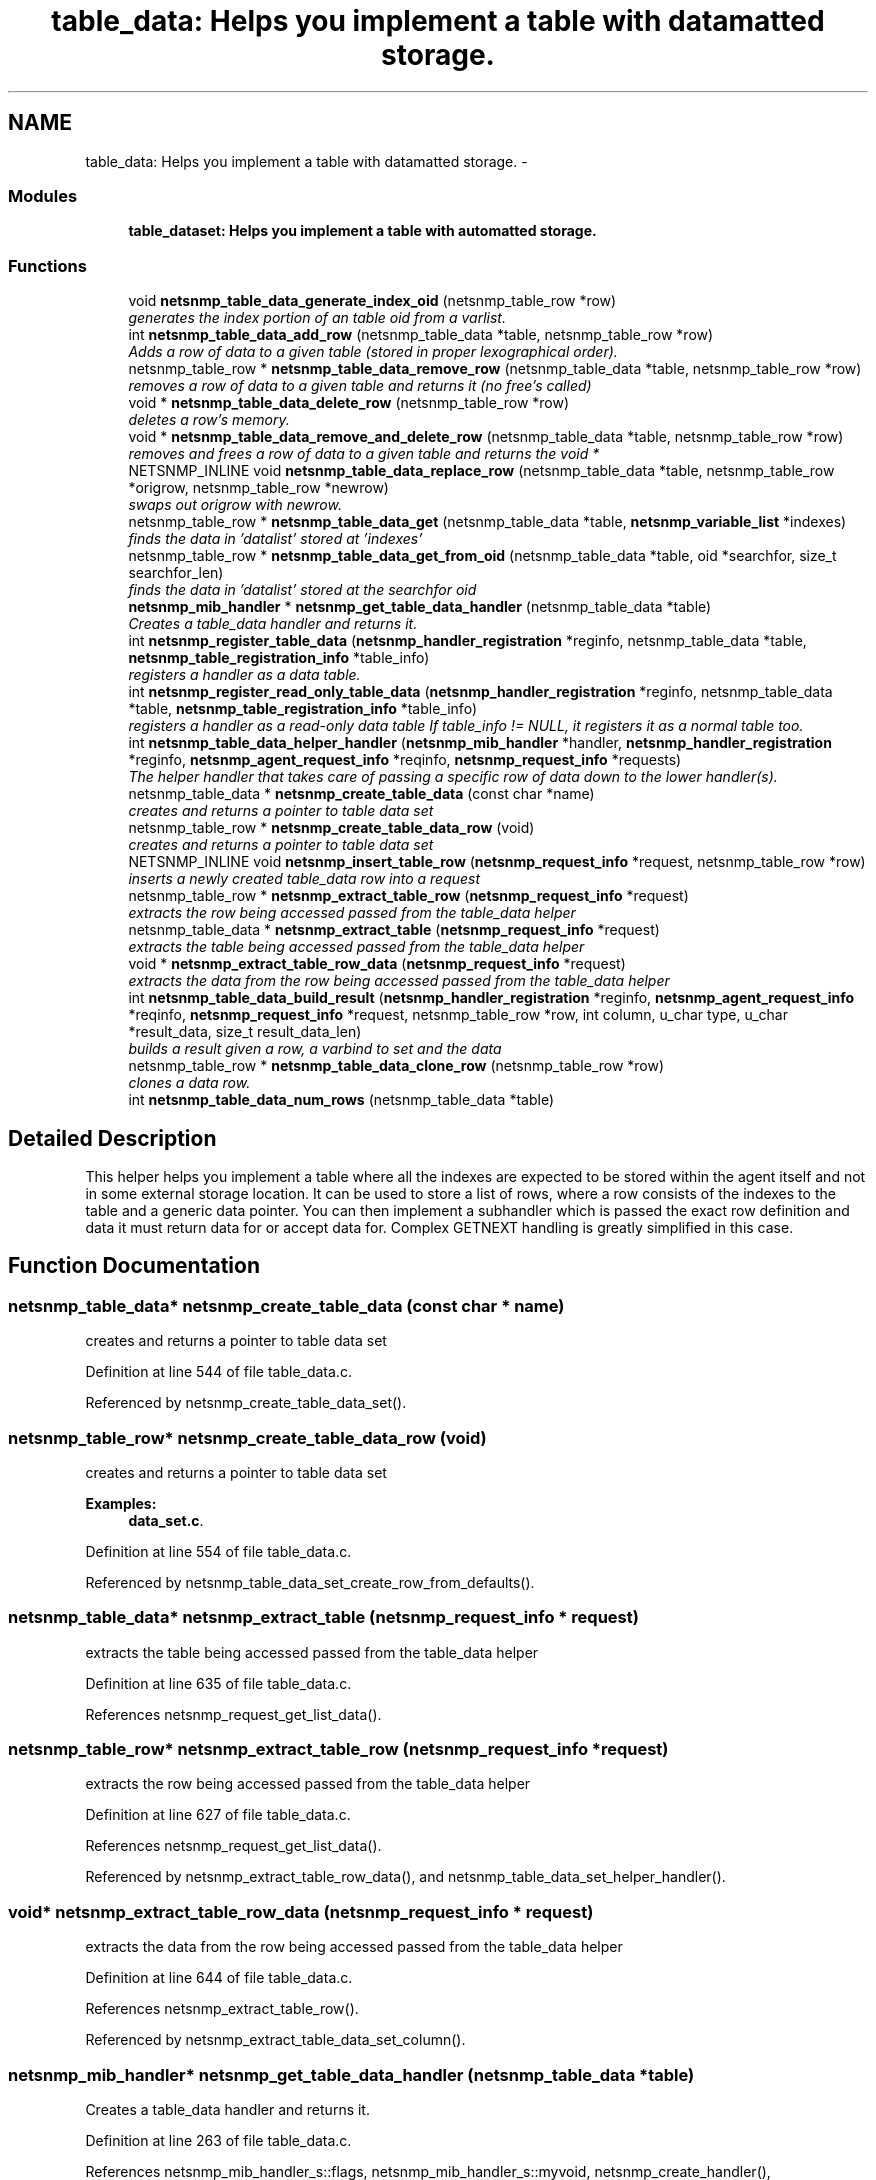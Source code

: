 .TH "table_data: Helps you implement a table with datamatted storage." 3 "30 Jun 2005" "Version 5.2.1.rc3" "net-snmp" \" -*- nroff -*-
.ad l
.nh
.SH NAME
table_data: Helps you implement a table with datamatted storage. \- 
.SS "Modules"

.in +1c
.ti -1c
.RI "\fBtable_dataset: Helps you implement a table with automatted storage.\fP"
.br
.in -1c
.SS "Functions"

.in +1c
.ti -1c
.RI "void \fBnetsnmp_table_data_generate_index_oid\fP (netsnmp_table_row *row)"
.br
.RI "\fIgenerates the index portion of an table oid from a varlist. \fP"
.ti -1c
.RI "int \fBnetsnmp_table_data_add_row\fP (netsnmp_table_data *table, netsnmp_table_row *row)"
.br
.RI "\fIAdds a row of data to a given table (stored in proper lexographical order). \fP"
.ti -1c
.RI "netsnmp_table_row * \fBnetsnmp_table_data_remove_row\fP (netsnmp_table_data *table, netsnmp_table_row *row)"
.br
.RI "\fIremoves a row of data to a given table and returns it (no free's called) \fP"
.ti -1c
.RI "void * \fBnetsnmp_table_data_delete_row\fP (netsnmp_table_row *row)"
.br
.RI "\fIdeletes a row's memory. \fP"
.ti -1c
.RI "void * \fBnetsnmp_table_data_remove_and_delete_row\fP (netsnmp_table_data *table, netsnmp_table_row *row)"
.br
.RI "\fIremoves and frees a row of data to a given table and returns the void * \fP"
.ti -1c
.RI "NETSNMP_INLINE void \fBnetsnmp_table_data_replace_row\fP (netsnmp_table_data *table, netsnmp_table_row *origrow, netsnmp_table_row *newrow)"
.br
.RI "\fIswaps out origrow with newrow. \fP"
.ti -1c
.RI "netsnmp_table_row * \fBnetsnmp_table_data_get\fP (netsnmp_table_data *table, \fBnetsnmp_variable_list\fP *indexes)"
.br
.RI "\fIfinds the data in 'datalist' stored at 'indexes' \fP"
.ti -1c
.RI "netsnmp_table_row * \fBnetsnmp_table_data_get_from_oid\fP (netsnmp_table_data *table, oid *searchfor, size_t searchfor_len)"
.br
.RI "\fIfinds the data in 'datalist' stored at the searchfor oid \fP"
.ti -1c
.RI "\fBnetsnmp_mib_handler\fP * \fBnetsnmp_get_table_data_handler\fP (netsnmp_table_data *table)"
.br
.RI "\fICreates a table_data handler and returns it. \fP"
.ti -1c
.RI "int \fBnetsnmp_register_table_data\fP (\fBnetsnmp_handler_registration\fP *reginfo, netsnmp_table_data *table, \fBnetsnmp_table_registration_info\fP *table_info)"
.br
.RI "\fIregisters a handler as a data table. \fP"
.ti -1c
.RI "int \fBnetsnmp_register_read_only_table_data\fP (\fBnetsnmp_handler_registration\fP *reginfo, netsnmp_table_data *table, \fBnetsnmp_table_registration_info\fP *table_info)"
.br
.RI "\fIregisters a handler as a read-only data table If table_info != NULL, it registers it as a normal table too. \fP"
.ti -1c
.RI "int \fBnetsnmp_table_data_helper_handler\fP (\fBnetsnmp_mib_handler\fP *handler, \fBnetsnmp_handler_registration\fP *reginfo, \fBnetsnmp_agent_request_info\fP *reqinfo, \fBnetsnmp_request_info\fP *requests)"
.br
.RI "\fIThe helper handler that takes care of passing a specific row of data down to the lower handler(s). \fP"
.ti -1c
.RI "netsnmp_table_data * \fBnetsnmp_create_table_data\fP (const char *name)"
.br
.RI "\fIcreates and returns a pointer to table data set \fP"
.ti -1c
.RI "netsnmp_table_row * \fBnetsnmp_create_table_data_row\fP (void)"
.br
.RI "\fIcreates and returns a pointer to table data set \fP"
.ti -1c
.RI "NETSNMP_INLINE void \fBnetsnmp_insert_table_row\fP (\fBnetsnmp_request_info\fP *request, netsnmp_table_row *row)"
.br
.RI "\fIinserts a newly created table_data row into a request \fP"
.ti -1c
.RI "netsnmp_table_row * \fBnetsnmp_extract_table_row\fP (\fBnetsnmp_request_info\fP *request)"
.br
.RI "\fIextracts the row being accessed passed from the table_data helper \fP"
.ti -1c
.RI "netsnmp_table_data * \fBnetsnmp_extract_table\fP (\fBnetsnmp_request_info\fP *request)"
.br
.RI "\fIextracts the table being accessed passed from the table_data helper \fP"
.ti -1c
.RI "void * \fBnetsnmp_extract_table_row_data\fP (\fBnetsnmp_request_info\fP *request)"
.br
.RI "\fIextracts the data from the row being accessed passed from the table_data helper \fP"
.ti -1c
.RI "int \fBnetsnmp_table_data_build_result\fP (\fBnetsnmp_handler_registration\fP *reginfo, \fBnetsnmp_agent_request_info\fP *reqinfo, \fBnetsnmp_request_info\fP *request, netsnmp_table_row *row, int column, u_char type, u_char *result_data, size_t result_data_len)"
.br
.RI "\fIbuilds a result given a row, a varbind to set and the data \fP"
.ti -1c
.RI "netsnmp_table_row * \fBnetsnmp_table_data_clone_row\fP (netsnmp_table_row *row)"
.br
.RI "\fIclones a data row. \fP"
.ti -1c
.RI "int \fBnetsnmp_table_data_num_rows\fP (netsnmp_table_data *table)"
.br
.in -1c
.SH "Detailed Description"
.PP 
This helper helps you implement a table where all the indexes are expected to be stored within the agent itself and not in some external storage location. It can be used to store a list of rows, where a row consists of the indexes to the table and a generic data pointer. You can then implement a subhandler which is passed the exact row definition and data it must return data for or accept data for. Complex GETNEXT handling is greatly simplified in this case. 
.SH "Function Documentation"
.PP 
.SS "netsnmp_table_data* netsnmp_create_table_data (const char * name)"
.PP
creates and returns a pointer to table data set 
.PP
Definition at line 544 of file table_data.c.
.PP
Referenced by netsnmp_create_table_data_set().
.SS "netsnmp_table_row* netsnmp_create_table_data_row (void)"
.PP
creates and returns a pointer to table data set 
.PP
\fBExamples: \fP
.in +1c
\fBdata_set.c\fP.
.PP
Definition at line 554 of file table_data.c.
.PP
Referenced by netsnmp_table_data_set_create_row_from_defaults().
.SS "netsnmp_table_data* netsnmp_extract_table (\fBnetsnmp_request_info\fP * request)"
.PP
extracts the table being accessed passed from the table_data helper 
.PP
Definition at line 635 of file table_data.c.
.PP
References netsnmp_request_get_list_data().
.SS "netsnmp_table_row* netsnmp_extract_table_row (\fBnetsnmp_request_info\fP * request)"
.PP
extracts the row being accessed passed from the table_data helper 
.PP
Definition at line 627 of file table_data.c.
.PP
References netsnmp_request_get_list_data().
.PP
Referenced by netsnmp_extract_table_row_data(), and netsnmp_table_data_set_helper_handler().
.SS "void* netsnmp_extract_table_row_data (\fBnetsnmp_request_info\fP * request)"
.PP
extracts the data from the row being accessed passed from the table_data helper 
.PP
Definition at line 644 of file table_data.c.
.PP
References netsnmp_extract_table_row().
.PP
Referenced by netsnmp_extract_table_data_set_column().
.SS "\fBnetsnmp_mib_handler\fP* netsnmp_get_table_data_handler (netsnmp_table_data * table)"
.PP
Creates a table_data handler and returns it. 
.PP
Definition at line 263 of file table_data.c.
.PP
References netsnmp_mib_handler_s::flags, netsnmp_mib_handler_s::myvoid, netsnmp_create_handler(), netsnmp_table_data_helper_handler(), and snmp_log().
.PP
Referenced by netsnmp_register_table_data().
.SS "NETSNMP_INLINE void netsnmp_insert_table_row (\fBnetsnmp_request_info\fP * request, netsnmp_table_row * row)"
.PP
inserts a newly created table_data row into a request 
.PP
Definition at line 562 of file table_data.c.
.PP
References netsnmp_table_request_info_s::indexes, netsnmp_create_data_list(), netsnmp_extract_table_info(), netsnmp_request_add_list_data(), netsnmp_request_info_s::next, netsnmp_request_info_s::prev, and snmp_oid_compare().
.SS "int netsnmp_register_read_only_table_data (\fBnetsnmp_handler_registration\fP * reginfo, netsnmp_table_data * table, \fBnetsnmp_table_registration_info\fP * table_info)"
.PP
registers a handler as a read-only data table If table_info != NULL, it registers it as a normal table too. 
.PP
Definition at line 297 of file table_data.c.
.PP
References netsnmp_get_read_only_handler(), netsnmp_inject_handler(), and netsnmp_register_table_data().
.SS "int netsnmp_register_table_data (\fBnetsnmp_handler_registration\fP * reginfo, netsnmp_table_data * table, \fBnetsnmp_table_registration_info\fP * table_info)"
.PP
registers a handler as a data table. 
.PP
If table_info != NULL, it registers it as a normal table too. 
.PP
Definition at line 286 of file table_data.c.
.PP
References netsnmp_get_table_data_handler(), netsnmp_inject_handler(), and netsnmp_register_table().
.PP
Referenced by netsnmp_register_read_only_table_data(), and netsnmp_register_table_data_set().
.SS "int netsnmp_table_data_add_row (netsnmp_table_data * table, netsnmp_table_row * row)"
.PP
Adds a row of data to a given table (stored in proper lexographical order). 
.PP
returns SNMPERR_SUCCESS on successful addition. or SNMPERR_GENERR on failure (E.G., indexes already existed)
.PP
xxx-rks: remove invalid row? 
.PP
Definition at line 51 of file table_data.c.
.PP
References netsnmp_table_data_generate_index_oid(), snmp_log(), and snmp_oid_compare().
.PP
Referenced by netsnmp_table_data_replace_row(), and netsnmp_table_dataset_add_row().
.SS "int netsnmp_table_data_build_result (\fBnetsnmp_handler_registration\fP * reginfo, \fBnetsnmp_agent_request_info\fP * reqinfo, \fBnetsnmp_request_info\fP * request, netsnmp_table_row * row, int column, u_char type, u_char * result_data, size_t result_data_len)"
.PP
builds a result given a row, a varbind to set and the data 
.PP
Definition at line 656 of file table_data.c.
.PP
References netsnmp_agent_request_info_s::mode, netsnmp_request_info_s::requestvb, and snmp_set_var_typed_value().
.PP
Referenced by netsnmp_table_data_helper_handler(), and netsnmp_table_data_set_helper_handler().
.SS "netsnmp_table_row* netsnmp_table_data_clone_row (netsnmp_table_row * row)"
.PP
clones a data row. 
.PP
DOES NOT CLONE THE CONTAINED DATA. 
.PP
Definition at line 690 of file table_data.c.
.PP
Referenced by netsnmp_table_data_set_clone_row().
.SS "void* netsnmp_table_data_delete_row (netsnmp_table_row * row)"
.PP
deletes a row's memory. 
.PP
returns the void data that it doesn't know how to delete. 
.PP
Definition at line 177 of file table_data.c.
.PP
Referenced by netsnmp_table_data_remove_and_delete_row(), and netsnmp_table_dataset_delete_row().
.SS "void netsnmp_table_data_generate_index_oid (netsnmp_table_row * row)"
.PP
generates the index portion of an table oid from a varlist. 
.PP
Definition at line 39 of file table_data.c.
.PP
References build_oid().
.PP
Referenced by netsnmp_table_data_add_row().
.SS "netsnmp_table_row* netsnmp_table_data_get (netsnmp_table_data * table, \fBnetsnmp_variable_list\fP * indexes)"
.PP
finds the data in 'datalist' stored at 'indexes' 
.PP
Definition at line 231 of file table_data.c.
.PP
References netsnmp_table_data_get_from_oid().
.SS "netsnmp_table_row* netsnmp_table_data_get_from_oid (netsnmp_table_data * table, oid * searchfor, size_t searchfor_len)"
.PP
finds the data in 'datalist' stored at the searchfor oid 
.PP
Definition at line 245 of file table_data.c.
.PP
References snmp_oid_compare().
.PP
Referenced by netsnmp_table_data_get(), and netsnmp_table_data_helper_handler().
.SS "int netsnmp_table_data_helper_handler (\fBnetsnmp_mib_handler\fP * handler, \fBnetsnmp_handler_registration\fP * reginfo, \fBnetsnmp_agent_request_info\fP * reqinfo, \fBnetsnmp_request_info\fP * requests)"
.PP
The helper handler that takes care of passing a specific row of data down to the lower handler(s). 
.PP
It sets request->processed if the request should not be handled. 
.PP
Definition at line 313 of file table_data.c.
.PP
References netsnmp_table_request_info_s::colnum, netsnmp_table_registration_info_s::max_column, netsnmp_table_registration_info_s::min_column, netsnmp_agent_request_info_s::mode, netsnmp_mib_handler_s::myvoid, variable_list::name, variable_list::name_length, netsnmp_call_next_handler(), netsnmp_create_data_list(), netsnmp_extract_table_info(), netsnmp_find_table_registration_info(), netsnmp_request_add_list_data(), netsnmp_set_request_error(), netsnmp_table_data_build_result(), netsnmp_table_data_get_from_oid(), netsnmp_request_info_s::next, netsnmp_request_info_s::processed, netsnmp_request_info_s::requestvb, netsnmp_handler_registration_s::rootoid, netsnmp_handler_registration_s::rootoid_len, snmp_oid_compare(), and variable_list::type.
.PP
Referenced by netsnmp_get_table_data_handler().
.SS "void* netsnmp_table_data_remove_and_delete_row (netsnmp_table_data * table, netsnmp_table_row * row)"
.PP
removes and frees a row of data to a given table and returns the void * 
.PP
returns the void * data on successful deletion. or NULL on failure (bad arguments) 
.PP
Definition at line 206 of file table_data.c.
.PP
References netsnmp_table_data_delete_row(), and netsnmp_table_data_remove_row().
.PP
Referenced by netsnmp_table_dataset_remove_and_delete_row(), and netsnmp_table_dataset_remove_row().
.SS "netsnmp_table_row* netsnmp_table_data_remove_row (netsnmp_table_data * table, netsnmp_table_row * row)"
.PP
removes a row of data to a given table and returns it (no free's called) 
.PP
returns the row pointer itself on successful removing. or NULL on failure (bad arguments) 
.PP
Definition at line 155 of file table_data.c.
.PP
Referenced by netsnmp_table_data_remove_and_delete_row(), and netsnmp_table_data_replace_row().
.SS "NETSNMP_INLINE void netsnmp_table_data_replace_row (netsnmp_table_data * table, netsnmp_table_row * origrow, netsnmp_table_row * newrow)"
.PP
swaps out origrow with newrow. 
.PP
This does *not* delete/free anything! 
.PP
Definition at line 221 of file table_data.c.
.PP
References netsnmp_table_data_add_row(), and netsnmp_table_data_remove_row().
.PP
Referenced by netsnmp_table_dataset_replace_row().
